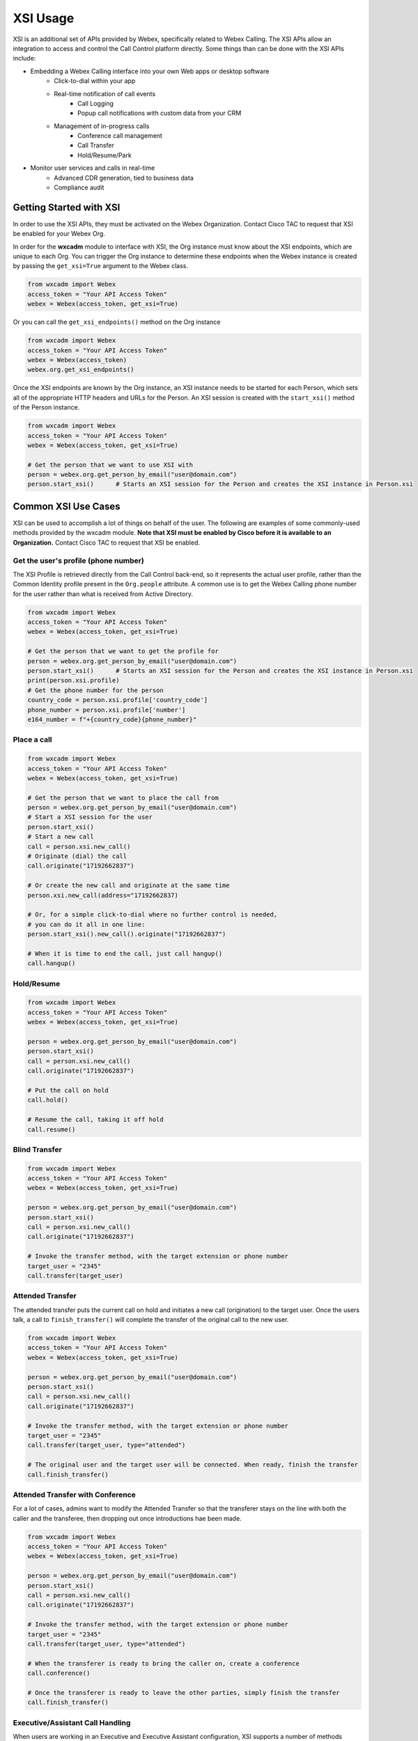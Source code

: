 XSI Usage
=========
XSI is an additional set of APIs provided by Webex, specifically related to Webex Calling. The XSI APIs allow an
integration to access and control the Call Control platform directly. Some things than can be done with the XSI APIs
include:

* Embedding a Webex Calling interface into your own Web apps or desktop software
    * Click-to-dial within your app
    * Real-time notification of call events
        * Call Logging
        * Popup call notifications with custom data from your CRM
    * Management of in-progress calls
        * Conference call management
        * Call Transfer
        * Hold/Resume/Park
* Monitor user services and calls in real-time
    * Advanced CDR generation, tied to business data
    * Compliance audit

Getting Started with XSI
------------------------
In order to use the XSI APIs, they must be activated on the Webex Organization. Contact Cisco TAC to request that XSI
be enabled for your Webex Org.

In order for the **wxcadm** module to interface with XSI, the Org instance must know about the XSI endpoints, which
are unique to each Org. You can trigger the Org instance to determine these endpoints when the Webex instance is
created by passing the ``get_xsi=True`` argument to the Webex class.

.. code-block:: python

    from wxcadm import Webex
    access_token = "Your API Access Token"
    webex = Webex(access_token, get_xsi=True)

Or you can call the ``get_xsi_endpoints()`` method on the Org instance

.. code-block:: python

    from wxcadm import Webex
    access_token = "Your API Access Token"
    webex = Webex(access_token)
    webex.org.get_xsi_endpoints()

Once the XSI endpoints are known by the Org instance, an XSI instance needs to be started for each Person, which sets
all of the appropriate HTTP headers and URLs for the Person. An XSI session is created with the ``start_xsi()`` method
of the Person instance.

.. code-block:: python

   from wxcadm import Webex
   access_token = "Your API Access Token"
   webex = Webex(access_token, get_xsi=True)

   # Get the person that we want to use XSI with
   person = webex.org.get_person_by_email("user@domain.com")
   person.start_xsi()      # Starts an XSI session for the Person and creates the XSI instance in Person.xsi

Common XSI Use Cases
--------------------
XSI can be used to accomplish a lot of things on behalf of the user. The following are examples of some commonly-used
methods provided by the wxcadm module. **Note that XSI must be enabled by Cisco before it is available to an
Organization.** Contact Cisco TAC to request that XSI be enabled.

Get the user's profile (phone number)
^^^^^^^^^^^^^^^^^^^^^^^^^^^^^^^^^^^^^
The XSI Profile is retrieved directly from the Call Control back-end, so it represents the actual user profile, rather
than the Common Identity profile present in the ``Org.people`` attribute. A common use is to get the Webex Calling phone
number for the user rather than what is received from Active Directory.

.. code-block:: python

   from wxcadm import Webex
   access_token = "Your API Access Token"
   webex = Webex(access_token, get_xsi=True)

   # Get the person that we want to get the profile for
   person = webex.org.get_person_by_email("user@domain.com")
   person.start_xsi()      # Starts an XSI session for the Person and creates the XSI instance in Person.xsi
   print(person.xsi.profile)
   # Get the phone number for the person
   country_code = person.xsi.profile['country_code']
   phone_number = person.xsi.profile['number']
   e164_number = f"+{country_code}{phone_number}"

Place a call
^^^^^^^^^^^^
.. code-block:: python

   from wxcadm import Webex
   access_token = "Your API Access Token"
   webex = Webex(access_token, get_xsi=True)

   # Get the person that we want to place the call from
   person = webex.org.get_person_by_email("user@domain.com")
   # Start a XSI session for the user
   person.start_xsi()
   # Start a new call
   call = person.xsi.new_call()
   # Originate (dial) the call
   call.originate("17192662837")

   # Or create the new call and originate at the same time
   person.xsi.new_call(address="17192662837)

   # Or, for a simple click-to-dial where no further control is needed,
   # you can do it all in one line:
   person.start_xsi().new_call().originate("17192662837")

   # When it is time to end the call, just call hangup()
   call.hangup()

Hold/Resume
^^^^^^^^^^^
.. code-block:: python

   from wxcadm import Webex
   access_token = "Your API Access Token"
   webex = Webex(access_token, get_xsi=True)

   person = webex.org.get_person_by_email("user@domain.com")
   person.start_xsi()
   call = person.xsi.new_call()
   call.originate("17192662837")

   # Put the call on hold
   call.hold()

   # Resume the call, taking it off hold
   call.resume()

Blind Transfer
^^^^^^^^^^^^^^
.. code-block:: python

   from wxcadm import Webex
   access_token = "Your API Access Token"
   webex = Webex(access_token, get_xsi=True)

   person = webex.org.get_person_by_email("user@domain.com")
   person.start_xsi()
   call = person.xsi.new_call()
   call.originate("17192662837")

   # Invoke the transfer method, with the target extension or phone number
   target_user = "2345"
   call.transfer(target_user)

Attended Transfer
^^^^^^^^^^^^^^^^^
The attended transfer puts the current call on hold and initiates a new call (origination) to the target user. Once
the users talk, a call to ``finish_transfer()`` will complete the transfer of the original call to the new user.

.. code-block:: python

   from wxcadm import Webex
   access_token = "Your API Access Token"
   webex = Webex(access_token, get_xsi=True)

   person = webex.org.get_person_by_email("user@domain.com")
   person.start_xsi()
   call = person.xsi.new_call()
   call.originate("17192662837")

   # Invoke the transfer method, with the target extension or phone number
   target_user = "2345"
   call.transfer(target_user, type="attended")

   # The original user and the target user will be connected. When ready, finish the transfer
   call.finish_transfer()

Attended Transfer with Conference
^^^^^^^^^^^^^^^^^^^^^^^^^^^^^^^^^
For a lot of cases, admins want to modify the Attended Transfer so that the transferer stays on the line with both
the caller and the transferee, then dropping out once introductions hae been made.

.. code-block:: python

   from wxcadm import Webex
   access_token = "Your API Access Token"
   webex = Webex(access_token, get_xsi=True)

   person = webex.org.get_person_by_email("user@domain.com")
   person.start_xsi()
   call = person.xsi.new_call()
   call.originate("17192662837")

   # Invoke the transfer method, with the target extension or phone number
   target_user = "2345"
   call.transfer(target_user, type="attended")

   # When the transferer is ready to bring the caller on, create a conference
   call.conference()

   # Once the transferer is ready to leave the other parties, simply finish the transfer
   call.finish_transfer()

Executive/Assistant Call Handling
^^^^^^^^^^^^^^^^^^^^^^^^^^^^^^^^^
When users are working in an Executive and Executive Assistant configuration, XSI supports a number of methods focused
on the call flows that are unique to that configuration.

To place a call from an Assistant on behalf of the Executive, the :meth:`originate()` method supports an optional
``executive`` argument, which is set to the phone number or extension of the Executive. If the Assistant is associated
with the Executive, the call will be placed on behalf of them.

.. code-block:: python

    from wxcadm import Webex
    access_token = "Your API Access Token"
    webex = Webex(access_token, get_xsi=True)

    # Initiate an XSI session for the Assistant
    assistant = webex.org.get_person_by_email("assistant@company.com")
    assistant.start_xsi()
    call = assistant.new_call()
    # Call the originate() method with the optional executive param
    # For this example, we will hard-code the Executive extension as "1234" but any of the Person attributes
    #   related to phone numbers or extensions could be used to determine the Executive's number
    call.originate("7192662837", executive="1234")

    # The call will be placed and the Assistant will be on the call with the Called Address
    # If the Assistant wants to "push" the call to the Executive, ringing their devices and allowing them to pick up
    #   the call, the exec_push() method can be used
    call.exec_push()
